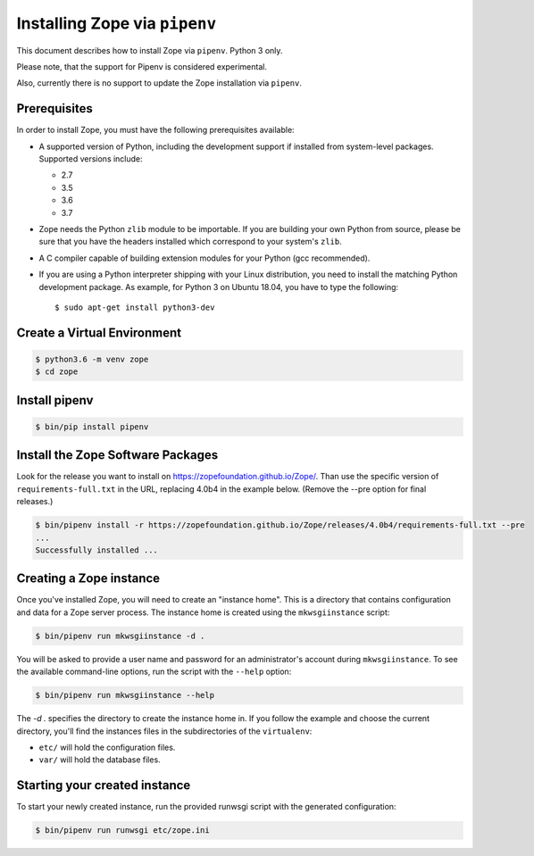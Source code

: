 Installing Zope via ``pipenv``
==============================

.. highlight:: bash

This document describes how to install Zope via ``pipenv``. Python 3 only.

Please note, that the support for Pipenv is considered experimental.

Also, currently there is no support to update the Zope installation via ``pipenv``.

Prerequisites
-------------

In order to install Zope, you must have the following prerequisites
available:

- A supported version of Python, including the development support if
  installed from system-level packages. Supported versions include:

  * 2.7
  * 3.5
  * 3.6
  * 3.7

- Zope needs the Python ``zlib`` module to be importable.  If you are
  building your own Python from source, please be sure that you have the
  headers installed which correspond to your system's ``zlib``.

- A C compiler capable of building extension modules for your Python
  (gcc recommended).

- If you are using a Python interpreter shipping with your Linux distribution,
  you need to install the matching Python development package. As example, for
  Python 3 on Ubuntu 18.04, you have to type the following::

    $ sudo apt-get install python3-dev


Create a Virtual Environment
----------------------------

.. code-block:: sh

   $ python3.6 -m venv zope
   $ cd zope


Install pipenv
--------------

.. code-block:: sh
    
    $ bin/pip install pipenv


Install the Zope Software Packages
----------------------------------

Look for the release you want to install on
https://zopefoundation.github.io/Zope/. Than use the specific
version of ``requirements-full.txt`` in the URL, replacing 4.0b4 in the example below.
(Remove the --pre option for final releases.)

.. code-block:: sh

   $ bin/pipenv install -r https://zopefoundation.github.io/Zope/releases/4.0b4/requirements-full.txt --pre
   ...
   Successfully installed ...


Creating a Zope instance
------------------------

Once you've installed Zope, you will need to create an "instance
home". This is a directory that contains configuration and data for a
Zope server process.  The instance home is created using the
``mkwsgiinstance`` script:

.. code-block:: sh

  $ bin/pipenv run mkwsgiinstance -d .

You will be asked to provide a user name and password for an
administrator's account during ``mkwsgiinstance``.  To see the available
command-line options, run the script with the ``--help`` option:

.. code-block:: sh

   $ bin/pipenv run mkwsgiinstance --help

The `-d .` specifies the directory to create the instance home in.
If you follow the example and choose the current directory, you'll
find the instances files in the subdirectories of the ``virtualenv``:

- ``etc/`` will hold the configuration files.
- ``var/`` will hold the database files.


Starting your created instance
------------------------------

To start your newly created instance, run the provided runwsgi script 
with the generated configuration:

.. code-block:: sh

    $ bin/pipenv run runwsgi etc/zope.ini
